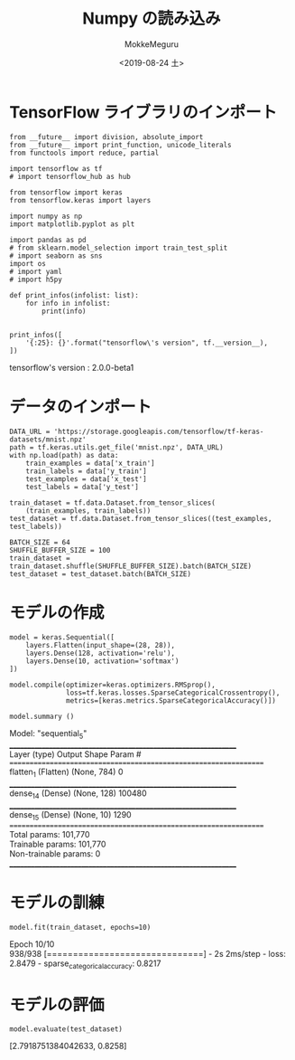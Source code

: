 # -*- org-export-babel-evaluate: nil -*-
#+options: ':nil *:t -:t ::t <:t H:3 \n:t ^:t arch:headline author:t
#+options: broken-links:nil c:nil creator:nil d:(not "LOGBOOK") date:t e:t
#+options: email:nil f:t inline:t num:t p:nil pri:nil prop:nil stat:t tags:t
#+options: tasks:t tex:t timestamp:t title:t toc:t todo:t |:t                                                     
#+title: Numpy の読み込み
#+date: <2019-08-24 土>                                                                                           
#+author: MokkeMeguru                                                                                             
#+email: meguru.mokke@gmail.com
#+language: en
#+select_tags: export
#+exclude_tags: noexport
#+creator: Emacs 26.2 (Org mode 9.1.9)
#+LATEX_CLASS: extarticle
# #+LATEX_CLASS_OPTIONS: [a4paper, dvipdfmx, twocolumn, 8pt]
#+LATEX_CLASS_OPTIONS: [a4paper, dvipdfmx]
#+LATEX_HEADER: \usepackage{amsmath, amssymb, bm}
#+LATEX_HEADER: \usepackage{graphics}
#+LATEX_HEADER: \usepackage{color}
#+LATEX_HEADER: \usepackage{times}
#+LATEX_HEADER: \usepackage{longtable}
#+LATEX_HEADER: \usepackage{minted}
#+LATEX_HEADER: \usepackage{fancyvrb}
#+LATEX_HEADER: \usepackage{indentfirst}
#+LATEX_HEADER: \usepackage{pxjahyper}
#+LATEX_HEADER: \usepackage[utf8]{inputenc}
#+LATEX_HEADER: \usepackage[backend=biber, bibencoding=utf8, style=authoryear]{biblatex}
#+LATEX_HEADER: \usepackage[left=25truemm, right=25truemm]{geometry}
#+LATEX_HEADER: \usepackage{ascmac}
#+LATEX_HEADER: \usepackage{algorithm}
#+LATEX_HEADER: \usepackage{algorithmic}
#+LATEX_HEADER: \hypersetup{ colorlinks=true, citecolor=blue, linkcolor=red, urlcolor=orange}
#+LATEX_HEADER: \addbibresource{reference.bib}
#+DESCRIPTION:
#+KEYWORDS:
#+STARTUP: indent overview inlineimages
#+PROPERTY: header-args :eval never-export
* TensorFlow ライブラリのインポート
    #+NAME: eaa0d79b-f275-4039-88fa-e94633fba7a5
    #+BEGIN_SRC ein-python :session localhost :exports both :results raw drawer
    from __future__ import division, absolute_import
    from __future__ import print_function, unicode_literals
    from functools import reduce, partial

    import tensorflow as tf
    # import tensorflow_hub as hub

    from tensorflow import keras
    from tensorflow.keras import layers

    import numpy as np
    import matplotlib.pyplot as plt

    import pandas as pd
    # from sklearn.model_selection import train_test_split
    # import seaborn as sns
    import os
    # import yaml
    # import h5py

    def print_infos(infolist: list):
        for info in infolist:
            print(info)


    print_infos([
        '{:25}: {}'.format("tensorflow\'s version", tf.__version__),
    ])
  #+END_SRC

  #+RESULTS: eaa0d79b-f275-4039-88fa-e94633fba7a5
  :results:
  tensorflow's version     : 2.0.0-beta1
  :end:
* データのインポート
  #+NAME: 8da10755-4106-4ea3-8b43-4450f13f12f7
  #+BEGIN_SRC ein-python :session localhost :results raw drawer
    DATA_URL = 'https://storage.googleapis.com/tensorflow/tf-keras-datasets/mnist.npz'
    path = tf.keras.utils.get_file('mnist.npz', DATA_URL)
    with np.load(path) as data:
        train_examples = data['x_train']
        train_labels = data['y_train']
        test_examples = data['x_test']
        test_labels = data['y_test']
  #+END_SRC

  #+RESULTS: 8da10755-4106-4ea3-8b43-4450f13f12f7
  :results:
  :end:

  #+NAME: cc054709-031d-4000-aa1d-561bb3323462
  #+BEGIN_SRC ein-python :session localhost :results raw drawer
    train_dataset = tf.data.Dataset.from_tensor_slices(
        (train_examples, train_labels))
    test_dataset = tf.data.Dataset.from_tensor_slices((test_examples, test_labels))

    BATCH_SIZE = 64
    SHUFFLE_BUFFER_SIZE = 100
    train_dataset = train_dataset.shuffle(SHUFFLE_BUFFER_SIZE).batch(BATCH_SIZE)
    test_dataset = test_dataset.batch(BATCH_SIZE)
  #+END_SRC

  #+RESULTS: cc054709-031d-4000-aa1d-561bb3323462
  :results:
  :end:
* モデルの作成
  #+NAME: 0a183460-ae49-44d4-ba37-29aa92bcd556
  #+BEGIN_SRC ein-python :session localhost :results raw drawer :exports both
    model = keras.Sequential([
        layers.Flatten(input_shape=(28, 28)),
        layers.Dense(128, activation='relu'),
        layers.Dense(10, activation='softmax')
    ])

    model.compile(optimizer=keras.optimizers.RMSprop(),
                  loss=tf.keras.losses.SparseCategoricalCrossentropy(),
                  metrics=[keras.metrics.SparseCategoricalAccuracy()])

    model.summary ()
  #+END_SRC

  #+RESULTS: 0a183460-ae49-44d4-ba37-29aa92bcd556
  :results:
  Model: "sequential_5"
  _________________________________________________________________
  Layer (type)                 Output Shape              Param #   
  =================================================================
  flatten_1 (Flatten)          (None, 784)               0         
  _________________________________________________________________
  dense_14 (Dense)             (None, 128)               100480    
  _________________________________________________________________
  dense_15 (Dense)             (None, 10)                1290      
  =================================================================
  Total params: 101,770
  Trainable params: 101,770
  Non-trainable params: 0
  _________________________________________________________________
  :end:
* モデルの訓練
#+NAME: 57bd044e-1a79-4c83-bc0b-5d44db6ee734
#+BEGIN_SRC ein-python :session localhost :results none
  model.fit(train_dataset, epochs=10)
#+END_SRC

#+RESULTS: 57bd044e-1a79-4c83-bc0b-5d44db6ee734
Epoch 10/10
938/938 [==============================] - 2s 2ms/step - loss: 2.8479 - sparse_categorical_accuracy: 0.8217
* モデルの評価
  #+NAME: 071cef1b-b925-4a2d-875a-f9477b580be7
  #+BEGIN_SRC ein-python :session localhost :results none
    model.evaluate(test_dataset)
  #+END_SRC

  #+RESULTS: 071cef1b-b925-4a2d-875a-f9477b580be7
  
  [2.7918751384042633, 0.8258]

